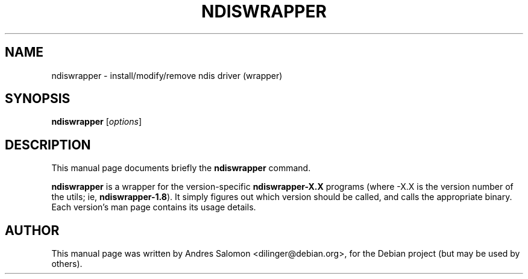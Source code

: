 .TH NDISWRAPPER 8 "April 2006"
.SH NAME
ndiswrapper \- install/modify/remove ndis driver (wrapper)
.SH SYNOPSIS
.B ndiswrapper
.RI [ options ]
.SH DESCRIPTION
This manual page documents briefly the
.B ndiswrapper
command.
.PP
\fBndiswrapper\fP is a wrapper for the version-specific
\fBndiswrapper-X.X\fP programs (where -X.X is the version number of the
utils; ie, \fBndiswrapper-1.8\fP).  It simply figures out which version
should be called, and calls the appropriate binary.  Each version's man
page contains its usage details.
.SH AUTHOR
This manual page was written by Andres Salomon <dilinger@debian.org>,
for the Debian project (but may be used by others).
